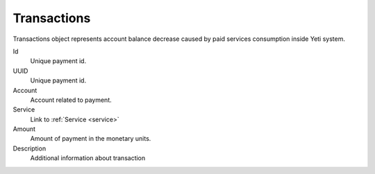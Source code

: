 
.. _transaction:

Transactions
~~~~~~~~~~~~

Transactions object represents account balance decrease caused by paid services consumption inside Yeti system.


Id
    Unique payment id.
UUID
    Unique payment id.
Account
    Account related to payment.
Service
    Link to :ref:`Service <service>`

Amount
    Amount of payment in the monetary units.

Description
    Additional information about transaction
